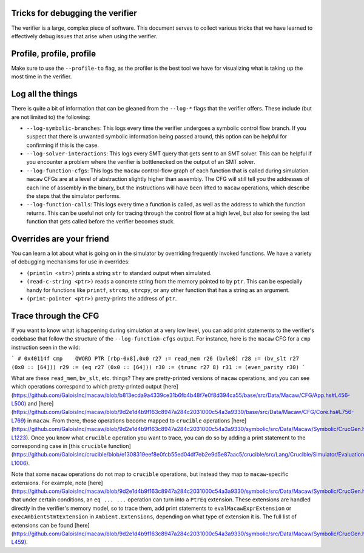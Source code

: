 Tricks for debugging the verifier
=================================

The verifier is a large, complex piece of software. This document serves to
collect various tricks that we have learned to effectively debug issues that
arise when using the verifier.

Profile, profile, profile
=========================

Make sure to use the ``--profile-to`` flag, as the profiler is the best tool we
have for visualizing what is taking up the most time in the verifier.

Log all the things
==================

There is quite a bit of information that can be gleaned from the ``--log-*``
flags that the verifier offers. These include (but are not limited to) the following:

* ``--log-symbolic-branches``: This logs every time the verifier undergoes a
  symbolic control flow branch. If you suspect that there is unwanted symbolic
  information being passed around, this option can be helpful for confirming if
  this is the case.
* ``--log-solver-interactions``: This logs every SMT query that gets sent to an SMT
  solver. This can be helpful if you encounter a problem where the verifier is
  bottlenecked on the output of an SMT solver.
* ``--log-function-cfgs``: This logs the ``macaw`` control-flow graph of each
  function that is called during simulation. ``macaw`` CFGs are at a level of
  abstraction slightly higher than assembly. The CFG will still tell you the
  addresses of each line of assembly in the binary, but the instructions will
  have been lifted to ``macaw`` operations, which describe the steps that the
  simulator performs.
* ``--log-function-calls``: This logs every time a function is called, as well
  as the address to which the function returns. This can be useful not only for
  tracing through the control flow at a high level, but also for seeing the last
  function that gets called before the verifier becomes stuck.

Overrides are your friend
=========================

You can learn a lot about what is going on in the simulator by overriding
frequently invoked functions. We have a variety of debugging mechanisms for use
in overrides:

* ``(println <str>)`` prints a string ``str`` to standard output when
  simulated.
* ``(read-c-string <ptr>)`` reads a concrete string from the memory pointed to
  by ``ptr``. This can be especially handy for functions like ``printf``,
  ``strcmp``, ``strcpy``, or any other function that has a string as an
  argument.
* ``(print-pointer <ptr>)`` pretty-prints the address of ``ptr``.

Trace through the CFG
=====================

If you want to know what is happening during simulation at a very low level,
you can add print statements to the verifier's codebase that follow the
structure of the ``--log-function-cfgs`` output. For instance, here is the
``macaw`` CFG for a ``cmp`` instruction seen in the wild:

```
# 0x40114f cmp    QWORD PTR [rbp-0x8],0x0
r27 := read_mem r26 (bvle8)
r28 := (bv_slt r27 (0x0 :: [64]))
r29 := (eq r27 (0x0 :: [64]))
r30 := (trunc r27 8)
r31 := (even_parity r30)
```

What are these ``read_mem``, ``bv_slt``, etc. things? They are pretty-printed
versions of ``macaw`` operations, and you can see which operations correspond
to which pretty-printed output
[here](https://github.com/GaloisInc/macaw/blob/b813ecda9a4339ce31b6fb4b48f7e0f8d394ca55/base/src/Data/Macaw/CFG/App.hs#L456-L500)
and
[here](https://github.com/GaloisInc/macaw/blob/9d2e1d4b9f163c8947a284c2031000c54a3a9330/base/src/Data/Macaw/CFG/Core.hs#L756-L769)
in ``macaw``. From there, those operations become mapped to ``crucible``
operations
[here](https://github.com/GaloisInc/macaw/blob/9d2e1d4b9f163c8947a284c2031000c54a3a9330/symbolic/src/Data/Macaw/Symbolic/CrucGen.hs#L991-L1223).
Once you know what ``crucible`` operation you want to trace, you can do so by
adding a print statement to the corresponding case in [this ``crucible``
function](https://github.com/GaloisInc/crucible/blob/e1308319eef8e0fcb55ed04df7eb2e9d5e87aac5/crucible/src/Lang/Crucible/Simulator/Evaluation.hs#L261-L1006).

Note that some ``macaw`` operations do not map to ``crucible`` operations, but
instead they map to ``macaw``-specific extensions. For example, note
[here](https://github.com/GaloisInc/macaw/blob/9d2e1d4b9f163c8947a284c2031000c54a3a9330/symbolic/src/Data/Macaw/Symbolic/CrucGen.hs#L1007)
that under certain conditions, an ``eq ... ...`` operation can turn into a
``PtrEq`` extension. These extensions are handled directly in the verifier's
memory model, so to trace them, add print statements to
``evalMacawExprExtension`` or ``execAmbientStmtExtension`` in
``Ambient.Extensions``, depending on what type of extension it is. The full
list of extensions can be found
[here](https://github.com/GaloisInc/macaw/blob/9d2e1d4b9f163c8947a284c2031000c54a3a9330/symbolic/src/Data/Macaw/Symbolic/CrucGen.hs#L199-L459).
